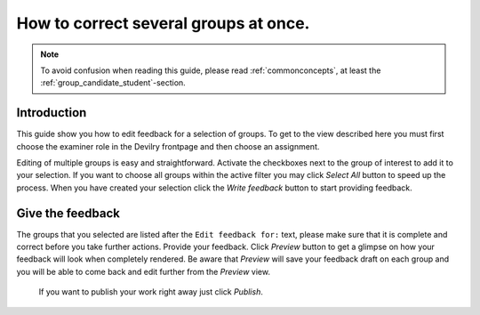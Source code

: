 =======================================
How to correct several groups at once.
=======================================

.. note::

    To avoid confusion when reading this guide, please read
    :ref:`commonconcepts`, at least the :ref:`group_candidate_student`-section.


Introduction
-------------

.. image:: /images/examiner/v2-bulkedit.png

This guide show you how to edit feedback for a selection of groups. To get to the view described here
you must first choose the examiner role in the Devilry frontpage and then choose an assignment.

Editing of multiple groups is easy and straightforward.
Activate the checkboxes next to the group of interest to add it to your selection.
If you want to choose all groups within the active filter you may click *Select All* button
to speed up the process. When you have created your selection click the *Write feedback* button
to start providing feedback.

Give the feedback
------------------
The groups that you selected are listed after the ``Edit feedback for:`` text, please make sure that
it is complete and correct before you take further actions. Provide your feedback. Click *Preview* button
to get a glimpse on how your feedback will look when completely rendered. Be aware that *Preview* will save your feedback draft
on each group and you will be able to come back and edit further from the *Preview* view.

 If you want to publish your work right away just click *Publish*.


